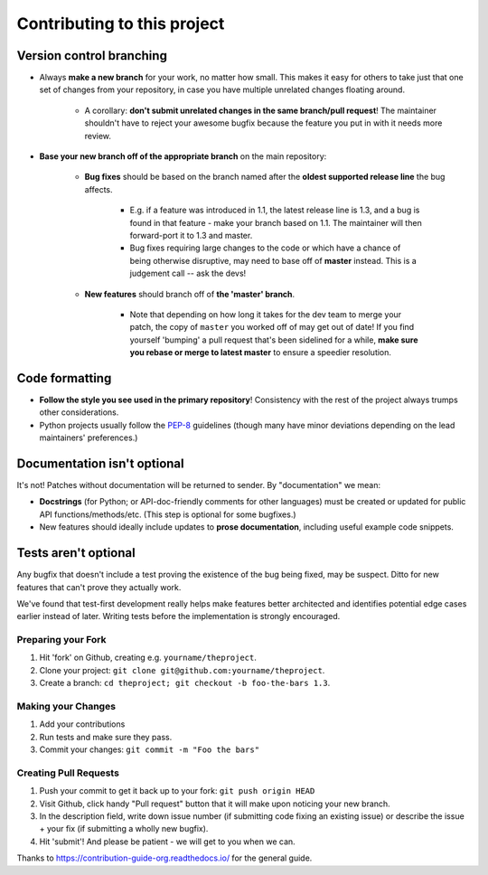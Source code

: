 ====================================
Contributing to this project
====================================

Version control branching
-------------------------

* Always **make a new branch** for your work, no matter how small. This makes
  it easy for others to take just that one set of changes from your repository,
  in case you have multiple unrelated changes floating around.

    * A corollary: **don't submit unrelated changes in the same branch/pull
      request**! The maintainer shouldn't have to reject your awesome bugfix
      because the feature you put in with it needs more review.

* **Base your new branch off of the appropriate branch** on the main
  repository:

    * **Bug fixes** should be based on the branch named after the **oldest
      supported release line** the bug affects.

        * E.g. if a feature was introduced in 1.1, the latest release line is
          1.3, and a bug is found in that feature - make your branch based on
          1.1.  The maintainer will then forward-port it to 1.3 and master.
        * Bug fixes requiring large changes to the code or which have a chance
          of being otherwise disruptive, may need to base off of **master**
          instead. This is a judgement call -- ask the devs!

    * **New features** should branch off of **the 'master' branch**.

        * Note that depending on how long it takes for the dev team to merge
          your patch, the copy of ``master`` you worked off of may get out of
          date! If you find yourself 'bumping' a pull request that's been
          sidelined for a while, **make sure you rebase or merge to latest
          master** to ensure a speedier resolution.

Code formatting
---------------

* **Follow the style you see used in the primary repository**! Consistency with
  the rest of the project always trumps other considerations.
* Python projects usually follow the `PEP-8
  <http://www.python.org/dev/peps/pep-0008/>`_ guidelines (though many have
  minor deviations depending on the lead maintainers' preferences.)

Documentation isn't optional
----------------------------

It's not! Patches without documentation will be returned to sender.  By
"documentation" we mean:

* **Docstrings** (for Python; or API-doc-friendly comments for other languages)
  must be created or updated for public API functions/methods/etc. (This step
  is optional for some bugfixes.)
* New features should ideally include updates to **prose documentation**,
  including useful example code snippets.

Tests aren't optional
---------------------

Any bugfix that doesn't include a test proving the existence of the bug being
fixed, may be suspect.  Ditto for new features that can't prove they actually
work.

We've found that test-first development really helps make features better
architected and identifies potential edge cases earlier instead of later.
Writing tests before the implementation is strongly encouraged.


Preparing your Fork
^^^^^^^^^^^^^^^^^^^

1. Hit 'fork' on Github, creating e.g. ``yourname/theproject``.
2. Clone your project: ``git clone git@github.com:yourname/theproject``.
3. Create a branch: ``cd theproject; git checkout -b foo-the-bars 1.3``.

Making your Changes
^^^^^^^^^^^^^^^^^^^

1. Add your contributions
2. Run tests and make sure they pass.
3. Commit your changes: ``git commit -m "Foo the bars"``

Creating Pull Requests
^^^^^^^^^^^^^^^^^^^^^^

1. Push your commit to get it back up to your fork: ``git push origin HEAD``
2. Visit Github, click handy "Pull request" button that it will make upon
   noticing your new branch.
3. In the description field, write down issue number (if submitting code fixing
   an existing issue) or describe the issue + your fix (if submitting a wholly
   new bugfix).
4. Hit 'submit'! And please be patient - we will get to you when
   we can.


Thanks to https://contribution-guide-org.readthedocs.io/ for the general guide.